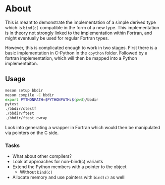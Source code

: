 * About
This is meant to demonstrate the implementation of a simple derived type which
is ~bind(c)~ compatible in the form of a new type. This implementation is in
theory not strongly linked to the implementation within Fortran, and might
eventually be used for regular Fortran types.

However, this is complicated enough to work in two stages. First there is a
basic implementation in C-Python in the ~cpython~ folder. Followed by a fortran
implementation, which will then be mapped into a Python implementaiton.

** Usage
#+begin_src bash
meson setup bbdir
meson compile -C bbdir
export PYTHONPATH=$PYTHONPATH:$(pwd)/bbdir
pytest
./bbdir/ctestf
./bbdir/ftest
./bbdir/ftest_cwrap
#+end_src

Look into generating a wrapper in Fortran which would then be manipulated via pointers on the C side.

*** Tasks
- What about other compilers?
- Look at approaches for non-bind(c) variants
- Extend the Python members with a pointer to the object
  - Without ~bind(c)~
- Allocate memory and use pointers with ~bind(c)~ as well
